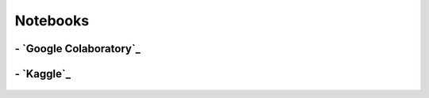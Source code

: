 
Notebooks
=============

**- `Google Colaboratory`_**
___________________________________
.. _`Google Colaboratory`: https://research.google.com/colaboratory/

.. figure:: /images/colab.jpeg
   :align: center


**- `Kaggle`_**
___________________________________
.. _`Kaggle`: https://www.kaggle.com/

.. figure:: /images/Kaggle.png
   :align: center

